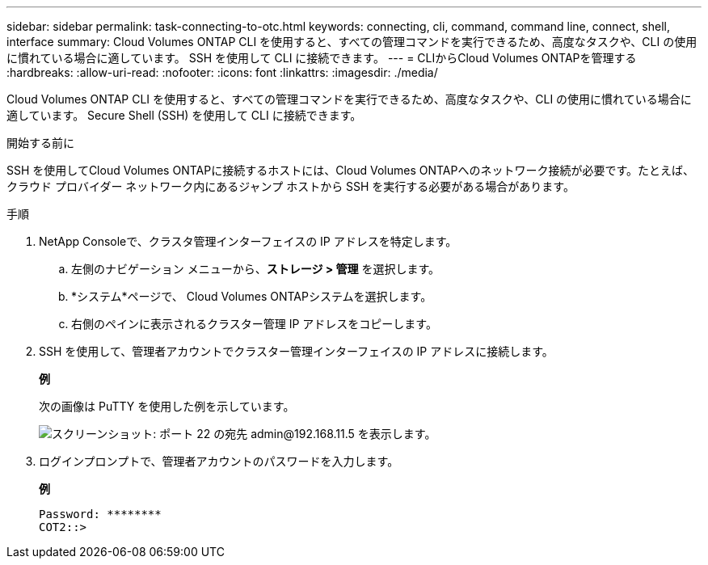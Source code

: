 ---
sidebar: sidebar 
permalink: task-connecting-to-otc.html 
keywords: connecting, cli, command, command line, connect, shell, interface 
summary: Cloud Volumes ONTAP CLI を使用すると、すべての管理コマンドを実行できるため、高度なタスクや、CLI の使用に慣れている場合に適しています。  SSH を使用して CLI に接続できます。 
---
= CLIからCloud Volumes ONTAPを管理する
:hardbreaks:
:allow-uri-read: 
:nofooter: 
:icons: font
:linkattrs: 
:imagesdir: ./media/


[role="lead"]
Cloud Volumes ONTAP CLI を使用すると、すべての管理コマンドを実行できるため、高度なタスクや、CLI の使用に慣れている場合に適しています。  Secure Shell (SSH) を使用して CLI に接続できます。

.開始する前に
SSH を使用してCloud Volumes ONTAPに接続するホストには、Cloud Volumes ONTAPへのネットワーク接続が必要です。たとえば、クラウド プロバイダー ネットワーク内にあるジャンプ ホストから SSH を実行する必要がある場合があります。

ifdef::aws[]


NOTE: 複数の AZ に展開されている場合、 Cloud Volumes ONTAP HA 構成では、クラスター管理インターフェースにフローティング IP アドレスが使用されるため、外部ルーティングは利用できません。同じルーティング ドメインに属するホストから接続する必要があります。

endif::aws[]

.手順
. NetApp Consoleで、クラスタ管理インターフェイスの IP アドレスを特定します。
+
.. 左側のナビゲーション メニューから、*ストレージ > 管理* を選択します。
.. *システム*ページで、 Cloud Volumes ONTAPシステムを選択します。
.. 右側のペインに表示されるクラスター管理 IP アドレスをコピーします。


. SSH を使用して、管理者アカウントでクラスター管理インターフェイスの IP アドレスに接続します。
+
*例*

+
次の画像は PuTTY を使用した例を示しています。

+
image:screenshot_cli2.gif["スクリーンショット: ポート 22 の宛先 admin@192.168.11.5 を表示します。"]

. ログインプロンプトで、管理者アカウントのパスワードを入力します。
+
*例*

+
....
Password: ********
COT2::>
....

